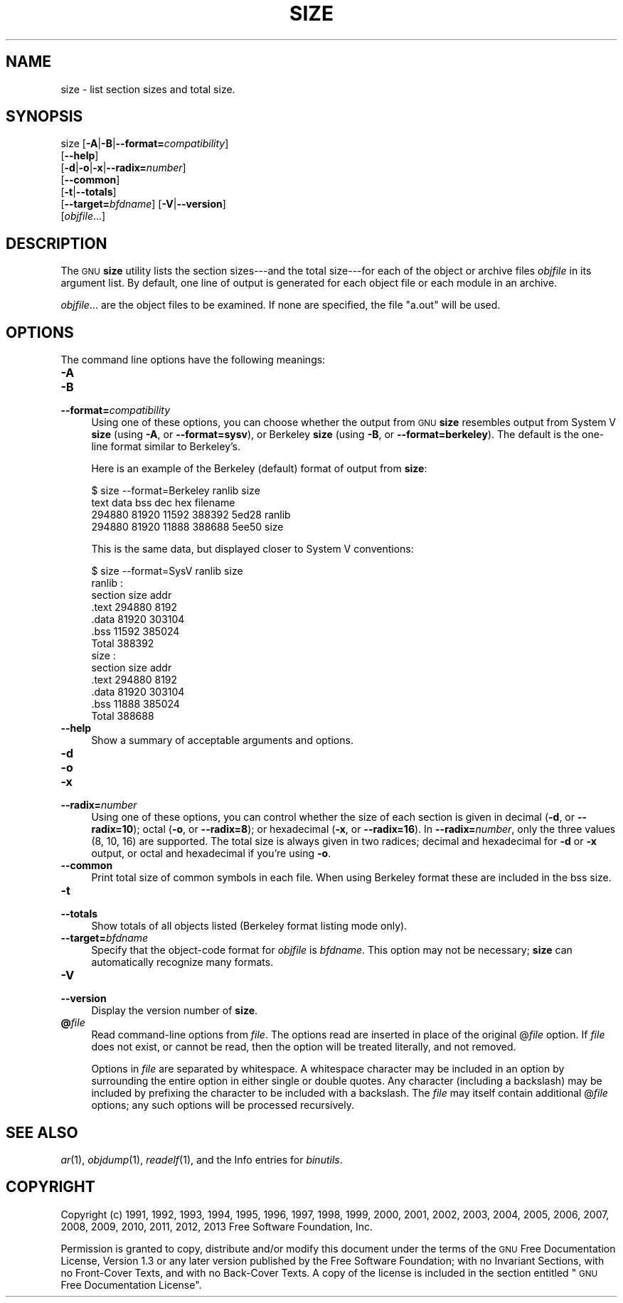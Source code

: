 .\" Automatically generated by Pod::Man 2.22 (Pod::Simple 3.07)
.\"
.\" Standard preamble:
.\" ========================================================================
.de Sp \" Vertical space (when we can't use .PP)
.if t .sp .5v
.if n .sp
..
.de Vb \" Begin verbatim text
.ft CW
.nf
.ne \\$1
..
.de Ve \" End verbatim text
.ft R
.fi
..
.\" Set up some character translations and predefined strings.  \*(-- will
.\" give an unbreakable dash, \*(PI will give pi, \*(L" will give a left
.\" double quote, and \*(R" will give a right double quote.  \*(C+ will
.\" give a nicer C++.  Capital omega is used to do unbreakable dashes and
.\" therefore won't be available.  \*(C` and \*(C' expand to `' in nroff,
.\" nothing in troff, for use with C<>.
.tr \(*W-
.ds C+ C\v'-.1v'\h'-1p'\s-2+\h'-1p'+\s0\v'.1v'\h'-1p'
.ie n \{\
.    ds -- \(*W-
.    ds PI pi
.    if (\n(.H=4u)&(1m=24u) .ds -- \(*W\h'-12u'\(*W\h'-12u'-\" diablo 10 pitch
.    if (\n(.H=4u)&(1m=20u) .ds -- \(*W\h'-12u'\(*W\h'-8u'-\"  diablo 12 pitch
.    ds L" ""
.    ds R" ""
.    ds C` ""
.    ds C' ""
'br\}
.el\{\
.    ds -- \|\(em\|
.    ds PI \(*p
.    ds L" ``
.    ds R" ''
'br\}
.\"
.\" Escape single quotes in literal strings from groff's Unicode transform.
.ie \n(.g .ds Aq \(aq
.el       .ds Aq '
.\"
.\" If the F register is turned on, we'll generate index entries on stderr for
.\" titles (.TH), headers (.SH), subsections (.SS), items (.Ip), and index
.\" entries marked with X<> in POD.  Of course, you'll have to process the
.\" output yourself in some meaningful fashion.
.ie \nF \{\
.    de IX
.    tm Index:\\$1\t\\n%\t"\\$2"
..
.    nr % 0
.    rr F
.\}
.el \{\
.    de IX
..
.\}
.\"
.\" Accent mark definitions (@(#)ms.acc 1.5 88/02/08 SMI; from UCB 4.2).
.\" Fear.  Run.  Save yourself.  No user-serviceable parts.
.    \" fudge factors for nroff and troff
.if n \{\
.    ds #H 0
.    ds #V .8m
.    ds #F .3m
.    ds #[ \f1
.    ds #] \fP
.\}
.if t \{\
.    ds #H ((1u-(\\\\n(.fu%2u))*.13m)
.    ds #V .6m
.    ds #F 0
.    ds #[ \&
.    ds #] \&
.\}
.    \" simple accents for nroff and troff
.if n \{\
.    ds ' \&
.    ds ` \&
.    ds ^ \&
.    ds , \&
.    ds ~ ~
.    ds /
.\}
.if t \{\
.    ds ' \\k:\h'-(\\n(.wu*8/10-\*(#H)'\'\h"|\\n:u"
.    ds ` \\k:\h'-(\\n(.wu*8/10-\*(#H)'\`\h'|\\n:u'
.    ds ^ \\k:\h'-(\\n(.wu*10/11-\*(#H)'^\h'|\\n:u'
.    ds , \\k:\h'-(\\n(.wu*8/10)',\h'|\\n:u'
.    ds ~ \\k:\h'-(\\n(.wu-\*(#H-.1m)'~\h'|\\n:u'
.    ds / \\k:\h'-(\\n(.wu*8/10-\*(#H)'\z\(sl\h'|\\n:u'
.\}
.    \" troff and (daisy-wheel) nroff accents
.ds : \\k:\h'-(\\n(.wu*8/10-\*(#H+.1m+\*(#F)'\v'-\*(#V'\z.\h'.2m+\*(#F'.\h'|\\n:u'\v'\*(#V'
.ds 8 \h'\*(#H'\(*b\h'-\*(#H'
.ds o \\k:\h'-(\\n(.wu+\w'\(de'u-\*(#H)/2u'\v'-.3n'\*(#[\z\(de\v'.3n'\h'|\\n:u'\*(#]
.ds d- \h'\*(#H'\(pd\h'-\w'~'u'\v'-.25m'\f2\(hy\fP\v'.25m'\h'-\*(#H'
.ds D- D\\k:\h'-\w'D'u'\v'-.11m'\z\(hy\v'.11m'\h'|\\n:u'
.ds th \*(#[\v'.3m'\s+1I\s-1\v'-.3m'\h'-(\w'I'u*2/3)'\s-1o\s+1\*(#]
.ds Th \*(#[\s+2I\s-2\h'-\w'I'u*3/5'\v'-.3m'o\v'.3m'\*(#]
.ds ae a\h'-(\w'a'u*4/10)'e
.ds Ae A\h'-(\w'A'u*4/10)'E
.    \" corrections for vroff
.if v .ds ~ \\k:\h'-(\\n(.wu*9/10-\*(#H)'\s-2\u~\d\s+2\h'|\\n:u'
.if v .ds ^ \\k:\h'-(\\n(.wu*10/11-\*(#H)'\v'-.4m'^\v'.4m'\h'|\\n:u'
.    \" for low resolution devices (crt and lpr)
.if \n(.H>23 .if \n(.V>19 \
\{\
.    ds : e
.    ds 8 ss
.    ds o a
.    ds d- d\h'-1'\(ga
.    ds D- D\h'-1'\(hy
.    ds th \o'bp'
.    ds Th \o'LP'
.    ds ae ae
.    ds Ae AE
.\}
.rm #[ #] #H #V #F C
.\" ========================================================================
.\"
.IX Title "SIZE 1"
.TH SIZE 1 "2013-02-21" "binutils-2.23.51.0.9" "GNU Development Tools"
.\" For nroff, turn off justification.  Always turn off hyphenation; it makes
.\" way too many mistakes in technical documents.
.if n .ad l
.nh
.SH "NAME"
size \- list section sizes and total size.
.SH "SYNOPSIS"
.IX Header "SYNOPSIS"
size [\fB\-A\fR|\fB\-B\fR|\fB\-\-format=\fR\fIcompatibility\fR]
     [\fB\-\-help\fR]
     [\fB\-d\fR|\fB\-o\fR|\fB\-x\fR|\fB\-\-radix=\fR\fInumber\fR]
     [\fB\-\-common\fR]
     [\fB\-t\fR|\fB\-\-totals\fR]
     [\fB\-\-target=\fR\fIbfdname\fR] [\fB\-V\fR|\fB\-\-version\fR]
     [\fIobjfile\fR...]
.SH "DESCRIPTION"
.IX Header "DESCRIPTION"
The \s-1GNU\s0 \fBsize\fR utility lists the section sizes\-\-\-and the total
size\-\-\-for each of the object or archive files \fIobjfile\fR in its
argument list.  By default, one line of output is generated for each
object file or each module in an archive.
.PP
\&\fIobjfile\fR... are the object files to be examined.
If none are specified, the file \f(CW\*(C`a.out\*(C'\fR will be used.
.SH "OPTIONS"
.IX Header "OPTIONS"
The command line options have the following meanings:
.IP "\fB\-A\fR" 4
.IX Item "-A"
.PD 0
.IP "\fB\-B\fR" 4
.IX Item "-B"
.IP "\fB\-\-format=\fR\fIcompatibility\fR" 4
.IX Item "--format=compatibility"
.PD
Using one of these options, you can choose whether the output from \s-1GNU\s0
\&\fBsize\fR resembles output from System V \fBsize\fR (using \fB\-A\fR,
or \fB\-\-format=sysv\fR), or Berkeley \fBsize\fR (using \fB\-B\fR, or
\&\fB\-\-format=berkeley\fR).  The default is the one-line format similar to
Berkeley's.
.Sp
Here is an example of the Berkeley (default) format of output from
\&\fBsize\fR:
.Sp
.Vb 4
\&        $ size \-\-format=Berkeley ranlib size
\&        text    data    bss     dec     hex     filename
\&        294880  81920   11592   388392  5ed28   ranlib
\&        294880  81920   11888   388688  5ee50   size
.Ve
.Sp
This is the same data, but displayed closer to System V conventions:
.Sp
.Vb 7
\&        $ size \-\-format=SysV ranlib size
\&        ranlib  :
\&        section         size         addr
\&        .text         294880         8192
\&        .data          81920       303104
\&        .bss           11592       385024
\&        Total         388392
\&        
\&        
\&        size  :
\&        section         size         addr
\&        .text         294880         8192
\&        .data          81920       303104
\&        .bss           11888       385024
\&        Total         388688
.Ve
.IP "\fB\-\-help\fR" 4
.IX Item "--help"
Show a summary of acceptable arguments and options.
.IP "\fB\-d\fR" 4
.IX Item "-d"
.PD 0
.IP "\fB\-o\fR" 4
.IX Item "-o"
.IP "\fB\-x\fR" 4
.IX Item "-x"
.IP "\fB\-\-radix=\fR\fInumber\fR" 4
.IX Item "--radix=number"
.PD
Using one of these options, you can control whether the size of each
section is given in decimal (\fB\-d\fR, or \fB\-\-radix=10\fR); octal
(\fB\-o\fR, or \fB\-\-radix=8\fR); or hexadecimal (\fB\-x\fR, or
\&\fB\-\-radix=16\fR).  In \fB\-\-radix=\fR\fInumber\fR, only the three
values (8, 10, 16) are supported.  The total size is always given in two
radices; decimal and hexadecimal for \fB\-d\fR or \fB\-x\fR output, or
octal and hexadecimal if you're using \fB\-o\fR.
.IP "\fB\-\-common\fR" 4
.IX Item "--common"
Print total size of common symbols in each file.  When using Berkeley
format these are included in the bss size.
.IP "\fB\-t\fR" 4
.IX Item "-t"
.PD 0
.IP "\fB\-\-totals\fR" 4
.IX Item "--totals"
.PD
Show totals of all objects listed (Berkeley format listing mode only).
.IP "\fB\-\-target=\fR\fIbfdname\fR" 4
.IX Item "--target=bfdname"
Specify that the object-code format for \fIobjfile\fR is
\&\fIbfdname\fR.  This option may not be necessary; \fBsize\fR can
automatically recognize many formats.
.IP "\fB\-V\fR" 4
.IX Item "-V"
.PD 0
.IP "\fB\-\-version\fR" 4
.IX Item "--version"
.PD
Display the version number of \fBsize\fR.
.IP "\fB@\fR\fIfile\fR" 4
.IX Item "@file"
Read command-line options from \fIfile\fR.  The options read are
inserted in place of the original @\fIfile\fR option.  If \fIfile\fR
does not exist, or cannot be read, then the option will be treated
literally, and not removed.
.Sp
Options in \fIfile\fR are separated by whitespace.  A whitespace
character may be included in an option by surrounding the entire
option in either single or double quotes.  Any character (including a
backslash) may be included by prefixing the character to be included
with a backslash.  The \fIfile\fR may itself contain additional
@\fIfile\fR options; any such options will be processed recursively.
.SH "SEE ALSO"
.IX Header "SEE ALSO"
\&\fIar\fR\|(1), \fIobjdump\fR\|(1), \fIreadelf\fR\|(1), and the Info entries for \fIbinutils\fR.
.SH "COPYRIGHT"
.IX Header "COPYRIGHT"
Copyright (c) 1991, 1992, 1993, 1994, 1995, 1996, 1997, 1998,
1999, 2000, 2001, 2002, 2003, 2004, 2005, 2006, 2007, 2008, 2009,
2010, 2011, 2012, 2013
Free Software Foundation, Inc.
.PP
Permission is granted to copy, distribute and/or modify this document
under the terms of the \s-1GNU\s0 Free Documentation License, Version 1.3
or any later version published by the Free Software Foundation;
with no Invariant Sections, with no Front-Cover Texts, and with no
Back-Cover Texts.  A copy of the license is included in the
section entitled \*(L"\s-1GNU\s0 Free Documentation License\*(R".
